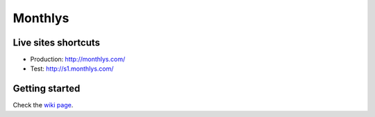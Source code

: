 Monthlys
========

Live sites shortcuts
--------------------

- Production: http://monthlys.com/
- Test: http://s1.monthlys.com/

Getting started
---------------

Check the `wiki page`_.

.. _`wiki page`: https://www.assembla.com/spaces/monthlys/wiki/Starting_at_Monthlys
